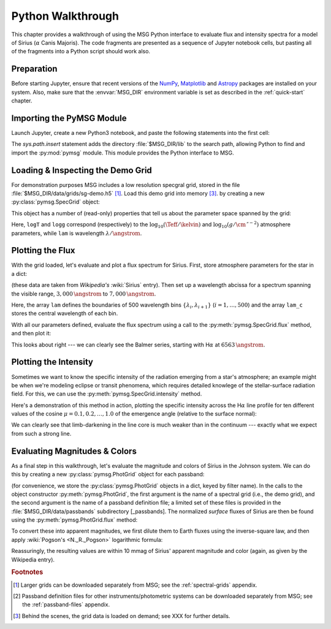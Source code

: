 .. _python-wallthrough:

******************
Python Walkthrough
******************

This chapter provides a walkthrough of using the MSG Python interface
to evaluate flux and intensity spectra for a model of Sirius
(:math:`\alpha` Canis Majoris). The code fragments are presented as a
sequence of Jupyter notebook cells, but pasting all of the fragments
into a Python script should work also.

.. _python-walkthrough-grid:

Preparation
===========

Before starting Jupyter, ensure that recent versions of the `NumPy
<https://numpy.org/>`__, `Matplotlib <https://matplotlib.org/>`__ and
`Astropy <https://www.astropy.org/>`__ packages are installed on your
system. Also, make sure that the :envvar:`MSG_DIR` environment
variable is set as described in the :ref:`quick-start` chapter.

Importing the PyMSG Module
==========================

Launch Jupyter, create a new Python3 notebook, and paste the following
statements into the first cell:

.. jupyter-execute::

   # Import standard modules

   import sys
   import os
   import numpy as np
   import astropy.constants as con
   import matplotlib.pyplot as plt

   # Set paths & import pymsg

   MSG_DIR = os.environ['MSG_DIR']

   sys.path.insert(0, os.path.join(MSG_DIR, 'lib'))
   import pymsg

   # Set plot parameters

   %matplotlib inline
   plt.rcParams.update({'font.size': 16})

The `sys.path.insert` statement adds the directory
:file:`$MSG_DIR/lib` to the search path, allowing Python to find and
import the :py:mod:`pymsg` module. This module provides the Python
interface to MSG.

Loading & Inspecting the Demo Grid
==================================

For demonstration purposes MSG includes a low resolution specgral
grid, stored in the file :file:`$MSG_DIR/data/grids/sg-demo.h5`
[#grids]_. Load this demo grid into memory [#memory]_.  by creating a
new :py:class:`pymsg.SpecGrid` object:

.. jupyter-execute::

   # Load the SpecGrid

   GRID_DIR = os.path.join(MSG_DIR, 'data', 'grids')

   specgrid_file_name = os.path.join(GRID_DIR, 'sg-demo.h5')

   specgrid = pymsg.SpecGrid(specgrid_file_name)

This object has a number of (read-only) properties that tell us about
the parameter space spanned by the grid:

.. jupyter-execute::

   # Inspect grid parameters

   print('Grid parameters:')

   for label in specgrid.axis_labels:
      print(f'  {label} ({specgrid.axis_min[label]} -> {specgrid.axis_max[label]})')

   print(f'  lam ({specgrid.lam_min} -> {specgrid.lam_max})')
      
Here, ``logT`` and ``logg`` correspond (respectively) to the
:math:`\log_{10}(\Teff/\kelvin)` and
:math:`\log_{10}(g/\cm\,\second^{-2})` atmosphere parameters, while
``lam`` is wavelength :math:`\lambda/\angstrom`.

Plotting the Flux
=================

With the grid loaded, let's evaluate and plot a flux spectrum for
Sirius. First, store atmosphere parameters for the star in a dict:

.. jupyter-execute::

   # Set atmosphere parameters dict

   x_vec = {'logT': np.log10(9940.), 'logg': 4.33}

(these data are taken from `Wikipedia's` :wiki:`Sirius` entry). Then
set up a wavelength abcissa for a spectrum spanning the visible range,
:math:`3,000\,\angstrom` to :math:`7,000\,\angstrom`.

.. jupyter-execute::

   # Set up the wavelength abscissa

   lam_min = 3000.
   lam_max = 7000.

   lam = np.linspace(lam_min, lam_max, 501)

   lam_c = 0.5*(lam[1:] + lam[:-1])

Here, the array ``lam`` defines the boundaries of 500 wavelength bins
:math:`\{\lambda_{i},\lambda_{i+1}\}` (:math:`i=1,\ldots,500`) and the
array ``lam_c`` stores the central wavelength of each bin.

With all our parameters defined, evaluate the flux spectrum using a
call to the :py:meth:`pymsg.SpecGrid.flux` method, and then plot it:

.. jupyter-execute::

   # Evaluate the flux

   F_lam = specgrid.flux(x_vec, lam)

   # Plot

   plt.figure(figsize=[8,8])
   plt.plot(lam_c, F_lam)

   plt.xlabel(r'$\lambda ({\AA})$')
   plt.ylabel(r'$F_{\lambda}\ ({\rm erg\,cm^{-2}\,s^{-1}}\,\AA^{-1})$')
   
This looks about right --- we can clearly see the Balmer series,
starting with H\ :math:`\alpha` at :math:`6563\,\angstrom`.

Plotting the Intensity
======================

Sometimes we want to know the specific intensity of the radiation
emerging from a star's atmosphere; an example might be when we're
modeling eclipse or transit phenomena, which requires detailed
knowlege of the stellar-surface radiation field. For this, we can use
the :py:meth:`pymsg.SpecGrid.intensity` method.

Here's a demonstration of this method in action, plotting the specific
intensity across the H\ :math:`\alpha` line profile for ten different
values of the cosine :math:`\mu=0.1,0.2,\ldots,1.0` of the emergence
angle (relative to the surface normal):

.. jupyter-execute::

   # Set up the wavelength abscissa

   lam_min = 6300.
   lam_max = 6800.

   lam = np.linspace(lam_min, lam_max, 100)

   lam_c = 0.5*(lam[1:] + lam[:-1])

   # Loop over mu

   plt.figure(figsize=[8,8])

   for mu in np.linspace(1.0, 0.1, 10):

       # Evaluate the intensity

       I_lam = specgrid.intensity(x_vec, mu, lam)

       # Plot

       if mu==0.1 or mu==1.0:
           label=r'$\mu={:3.1f}$'.format(mu)
       else:
           label=None

       plt.plot(lam_c, I_lam, label=label)

   plt.xlabel(r'$\lambda ({\AA})$')
   plt.ylabel(r'$I_{\lambda}\ ({\rm erg\,cm^{-2}\,s^{-1}}\,\AA^{-1}\,srad^{-1})$')

   plt.legend()

We can clearly see that limb-darkening in the line core is much weaker
than in the continuum --- exactly what we expect from such a strong
line.

Evaluating Magnitudes & Colors
==============================

As a final step in this walkthrough, let's evaluate the magnitude and
colors of Sirius in the Johnson system. We can do this by creating a
new :py:class:`pymsg.PhotGrid` object for each passband:

.. jupyter-execute::

   # Load the PhotGrids

   PASS_DIR = os.path.join(MSG_DIR, 'data', 'passbands')
   filters = ['U', 'B', 'V']

   photgrids = {}

   for filter in filters:
      passband_file_name = os.path.join(PASS_DIR, f'pb-Generic-Johnson.{filter}-Vega.h5')
      photgrids[filter] = pymsg.PhotGrid(specgrid_file_name, passband_file_name)

(for convenience, we store the :py:class:`pymsg.PhotGrid` objects in a
dict, keyed by filter name).  In the calls to the object constructor
:py:meth:`pymsg.PhotGrid`, the first argument is the name of a
spectral grid (i.e., the demo grid), and the second argument is the
name of a passband definition file; a limited set of these files is
provided in the :file:`$MSG_DIR/data/passbands` subdirectory
[_passbands]. The normalized *surface* fluxes of Sirius are then be
found using the :py:meth:`pymsg.PhotGrid.flux` method:

.. jupyter-execute::
   
   # Evaluate the surface fluxes (each normalized to the passband
   # zero-point flux)

   F_surf = {}

   for filter in filters:
      F_surf[filter] = photgrids[filter].flux(x_vec)

To convert these into apparent magnitudes, we first dilute them to
Earth fluxes using the inverse-square law, and then apply
:wiki:`Pogson's <N._R._Pogson>` logarithmic formula:

.. jupyter-execute::

   # Set the radius and distance to Sirius

   R = 1.711 * con.R_sun
   d = 2.670 * con.pc

   # Evaluate the Earth fluxes

   F = {}

   for filter in filters:
      F[filter] = F_surf[filter]*R**2/d**2

   # Evaluate apparent magnitudes and print out magnitude & color

   mags = {}

   for filter in filters:
      mags[filter] = -2.5*np.log10(F[filter])

   print(f"V={mags['V']}, U-B={mags['U']-mags['B']}, B-V={mags['B']-mags['V']}")
   
Reassuringly, the resulting values are within 10 mmag of Sirius'
apparent magnitude and color (again, as given by the Wikipedia entry).

.. rubric:: Footnotes

.. [#grids] Larger grids can be downloaded separately from MSG; see
            the :ref:`spectral-grids` appendix.
	    
.. [#passbands] Passband definition files for other
                instruments/photometric systems can be downloaded
                separately from MSG; see the :ref:`passband-files`
                appendix.
	    
.. [#memory] Behind the scenes, the grid data is loaded on demand; see
             XXX for further details.
